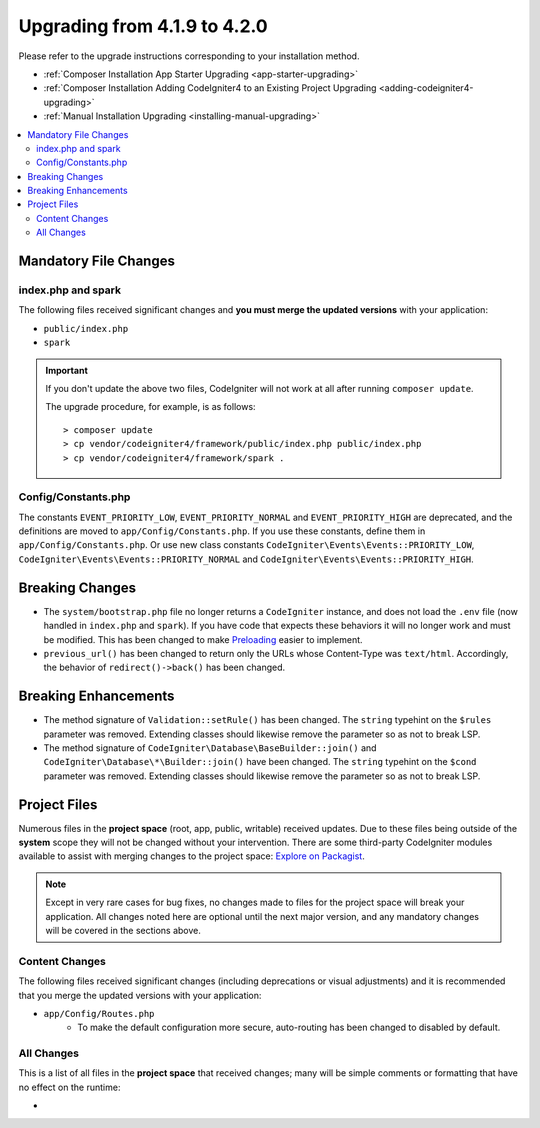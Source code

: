 #############################
Upgrading from 4.1.9 to 4.2.0
#############################

Please refer to the upgrade instructions corresponding to your installation method.

- :ref:`Composer Installation App Starter Upgrading <app-starter-upgrading>`
- :ref:`Composer Installation Adding CodeIgniter4 to an Existing Project Upgrading <adding-codeigniter4-upgrading>`
- :ref:`Manual Installation Upgrading <installing-manual-upgrading>`

.. contents::
    :local:
    :depth: 2

Mandatory File Changes
**********************

index.php and spark
===================

The following files received significant changes and
**you must merge the updated versions** with your application:

* ``public/index.php``
* ``spark``

.. important:: If you don't update the above two files, CodeIgniter will not work at all
    after running ``composer update``.

    The upgrade procedure, for example, is as follows::

        > composer update
        > cp vendor/codeigniter4/framework/public/index.php public/index.php
        > cp vendor/codeigniter4/framework/spark .

Config/Constants.php
====================

The constants ``EVENT_PRIORITY_LOW``, ``EVENT_PRIORITY_NORMAL`` and ``EVENT_PRIORITY_HIGH`` are deprecated, and the definitions are moved to ``app/Config/Constants.php``. If you use these constants, define them in ``app/Config/Constants.php``. Or use new class constants ``CodeIgniter\Events\Events::PRIORITY_LOW``, ``CodeIgniter\Events\Events::PRIORITY_NORMAL`` and ``CodeIgniter\Events\Events::PRIORITY_HIGH``.

Breaking Changes
****************

- The ``system/bootstrap.php`` file no longer returns a ``CodeIgniter`` instance, and does not load the ``.env`` file (now handled in ``index.php`` and ``spark``). If you have code that expects these behaviors it will no longer work and must be modified. This has been changed to make `Preloading <https://www.php.net/manual/en/opcache.preloading.php>`_ easier to implement.
- ``previous_url()`` has been changed to return only the URLs whose Content-Type was ``text/html``. Accordingly, the behavior of ``redirect()->back()`` has been changed.

Breaking Enhancements
*********************

- The method signature of ``Validation::setRule()`` has been changed. The ``string`` typehint on the ``$rules`` parameter was removed. Extending classes should likewise remove the parameter so as not to break LSP.
- The method signature of ``CodeIgniter\Database\BaseBuilder::join()`` and ``CodeIgniter\Database\*\Builder::join()`` have been changed. The ``string`` typehint on the ``$cond`` parameter was removed. Extending classes should likewise remove the parameter so as not to break LSP.

Project Files
*************

Numerous files in the **project space** (root, app, public, writable) received updates. Due to
these files being outside of the **system** scope they will not be changed without your intervention.
There are some third-party CodeIgniter modules available to assist with merging changes to
the project space: `Explore on Packagist <https://packagist.org/explore/?query=codeigniter4%20updates>`_.

.. note:: Except in very rare cases for bug fixes, no changes made to files for the project space
    will break your application. All changes noted here are optional until the next major version,
    and any mandatory changes will be covered in the sections above.

Content Changes
===============

The following files received significant changes (including deprecations or visual adjustments)
and it is recommended that you merge the updated versions with your application:

* ``app/Config/Routes.php``
    * To make the default configuration more secure, auto-routing has been changed to disabled by default.

All Changes
===========

This is a list of all files in the **project space** that received changes;
many will be simple comments or formatting that have no effect on the runtime:

*
